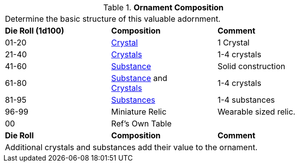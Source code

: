 // Table 53.5 Ornament Composition
.*Ornament Composition*
[width="75%",cols="^,<,<",frame="all", stripes="even"]
|===
3+<|Determine the basic structure of this valuable adornment.
s|Die Roll (1d100)
s|Composition
s|Comment

|01-20
|<<_crystal,Crystal>>
|1 Crystal

|21-40
|<<_crystal,Crystals>>
|1-4 crystals

|41-60
|<<_substance,Substance>>
|Solid construction

|61-80
|<<_substance,Substance>> and +
<<_crystal,Crystals>>
|1-4 crystals

|81-95
|<<_substance,Substances>>
|1-4 substances

|96-99
|Miniature Relic
|Wearable sized relic.

|00
|Ref's Own Table
|

s|Die Roll
s|Composition
s|Comment
3+<|Additional crystals and substances add their value to the ornament.
|===
